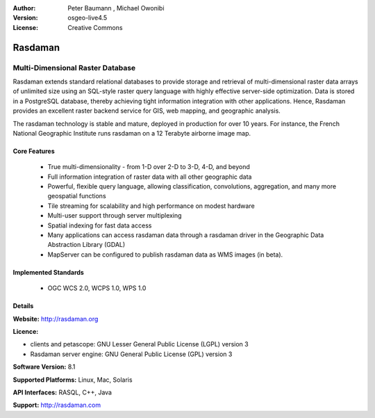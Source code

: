 :Author: Peter Baumann , Michael Owonibi
:Version: osgeo-live4.5
:License: Creative Commons

.. _rasdaman-overview:

.. image:: ../../images/project_logos/logo-rasdaman.png
  :scale: 100 %
  :alt: project logo
  :align: right
  :target: http://rasdaman.org


********
Rasdaman
********

Multi-Dimensional Raster Database
=================================
Rasdaman extends standard relational databases to provide storage and retrieval of multi-dimensional raster data arrays of unlimited size using an SQL-style raster query language with highly effective server-side optimization. Data is stored in a PostgreSQL database, thereby achieving tight information integration with other applications.  Hence, Rasdaman provides an excellent raster backend service for GIS, web mapping, and geographic analysis.

The rasdaman technology is stable and mature, deployed in production for over 10 years. For instance, the French National Geographic Institute runs rasdaman on a 12 Terabyte airborne image map.

.. image:: ../../images/project_logos/apps-collage.png
  :scale: 100 %
  :alt: project logo
  :align: right

Core Features
-------------

    * True multi-dimensionality - from 1-D over 2-D to 3-D, 4-D, and beyond
    * Full information integration of raster data with all other geographic data
    * Powerful, flexible query language, allowing classification, convolutions, aggregation, and many more geospatial functions
    * Tile streaming for scalability and high performance on modest hardware
    * Multi-user support through server multiplexing
    * Spatial indexing for fast data access
    * Many applications can access rasdaman data through a rasdaman driver in the Geographic Data Abstraction Library (GDAL)
    * MapServer can be configured to publish rasdaman data as WMS images (in beta).

Implemented Standards
---------------------

    * OGC WCS 2.0, WCPS 1.0, WPS 1.0

Details
-------

**Website:** http://rasdaman.org

**Licence:** 

* clients and petascope: GNU Lesser General Public License (LGPL) version 3
* Rasdaman server engine: GNU General Public License (GPL) version 3

**Software Version:** 8.1

**Supported Platforms:** Linux, Mac, Solaris

**API Interfaces:** RASQL, C++, Java

**Support:**  http://rasdaman.com
